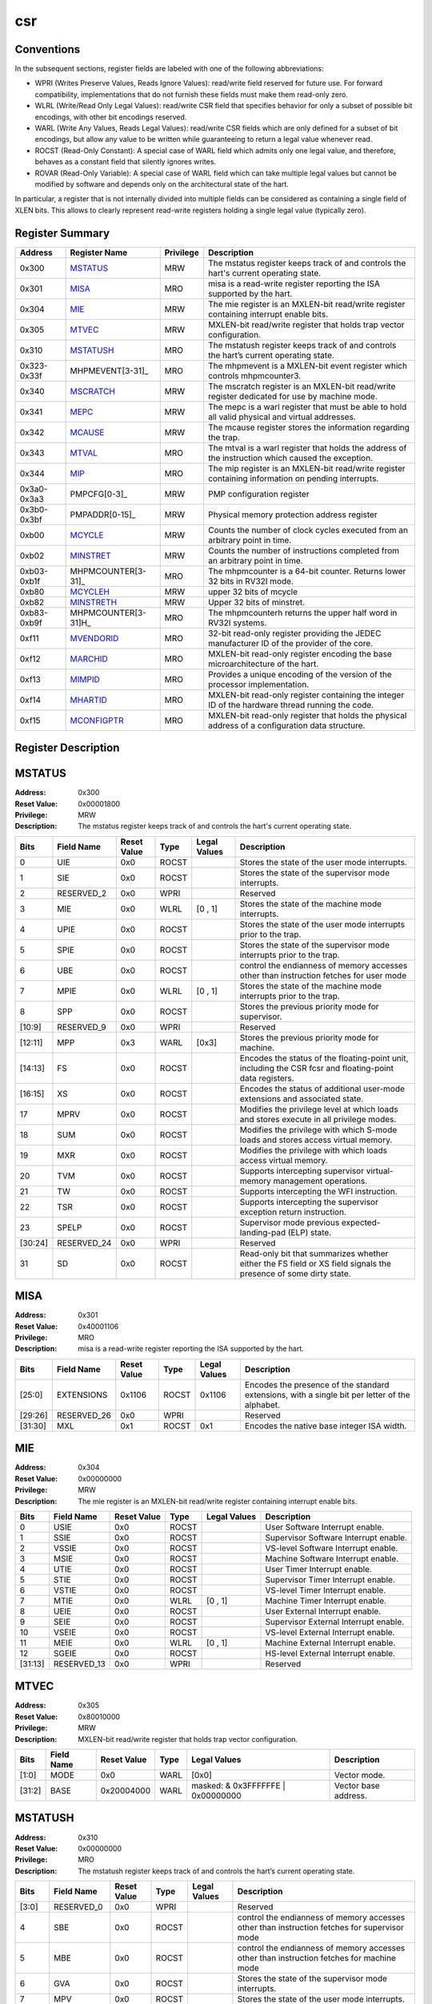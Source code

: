 .. ..::

   Copyright (c) 2024 OpenHW Group
   Copyright (c) 2024 Thales
   SPDX-License-Identifier: Apache-2.0 WITH SHL-2.1
   Author: Abdessamii Oukalrazqou

===
csr
===

Conventions
-----------

In the subsequent sections, register fields are labeled with one of the
following abbreviations:

- WPRI (Writes Preserve Values, Reads Ignore Values): read/write field
  reserved for future use.  For forward compatibility, implementations
  that do not furnish these fields must make them read-only zero.
- WLRL (Write/Read Only Legal Values): read/write CSR field that
  specifies behavior for only a subset of possible bit encodings, with
  other bit encodings reserved.
- WARL (Write Any Values, Reads Legal Values): read/write CSR fields
  which are only defined for a subset of bit encodings, but allow any
  value to be written while guaranteeing to return a legal value
  whenever read.
- ROCST (Read-Only Constant): A special case of WARL field which admits
  only one legal value, and therefore, behaves as a constant field that
  silently ignores writes.
- ROVAR (Read-Only Variable): A special case of WARL field which can
  take   multiple legal values but cannot be modified by software and
  depends only on   the architectural state of the hart.

In particular, a register that is not internally divided into multiple
fields can be considered as containing a single field of XLEN bits. This
allows to clearly represent read-write registers holding a single legal
value (typically zero).

Register Summary
----------------

+-------------+---------------------+-------------+----------------------------------------------------------------------------------------------------+
| Address     | Register Name       | Privilege   | Description                                                                                        |
+=============+=====================+=============+====================================================================================================+
| 0x300       | MSTATUS_            | MRW         | The mstatus register keeps track of and controls the hart's current operating state.               |
+-------------+---------------------+-------------+----------------------------------------------------------------------------------------------------+
| 0x301       | MISA_               | MRO         | misa is a read-write register reporting the ISA supported by the hart.                             |
+-------------+---------------------+-------------+----------------------------------------------------------------------------------------------------+
| 0x304       | MIE_                | MRW         | The mie register is an MXLEN-bit read/write register containing interrupt enable bits.             |
+-------------+---------------------+-------------+----------------------------------------------------------------------------------------------------+
| 0x305       | MTVEC_              | MRW         | MXLEN-bit read/write register that holds trap vector configuration.                                |
+-------------+---------------------+-------------+----------------------------------------------------------------------------------------------------+
| 0x310       | MSTATUSH_           | MRO         | The mstatush register keeps track of and controls the hart’s current operating state.              |
+-------------+---------------------+-------------+----------------------------------------------------------------------------------------------------+
| 0x323-0x33f | MHPMEVENT[3-31]_    | MRO         | The mhpmevent is a MXLEN-bit event register which controls mhpmcounter3.                           |
+-------------+---------------------+-------------+----------------------------------------------------------------------------------------------------+
| 0x340       | MSCRATCH_           | MRW         | The mscratch register is an MXLEN-bit read/write register dedicated for use by machine mode.       |
+-------------+---------------------+-------------+----------------------------------------------------------------------------------------------------+
| 0x341       | MEPC_               | MRW         | The mepc is a warl register that must be able to hold all valid physical and virtual addresses.    |
+-------------+---------------------+-------------+----------------------------------------------------------------------------------------------------+
| 0x342       | MCAUSE_             | MRW         | The mcause register stores the information regarding the trap.                                     |
+-------------+---------------------+-------------+----------------------------------------------------------------------------------------------------+
| 0x343       | MTVAL_              | MRO         | The mtval is a warl register that holds the address of the instruction which caused the exception. |
+-------------+---------------------+-------------+----------------------------------------------------------------------------------------------------+
| 0x344       | MIP_                | MRO         | The mip register is an MXLEN-bit read/write register containing information on pending interrupts. |
+-------------+---------------------+-------------+----------------------------------------------------------------------------------------------------+
| 0x3a0-0x3a3 | PMPCFG[0-3]_        | MRW         | PMP configuration register                                                                         |
+-------------+---------------------+-------------+----------------------------------------------------------------------------------------------------+
| 0x3b0-0x3bf | PMPADDR[0-15]_      | MRW         | Physical memory protection address register                                                        |
+-------------+---------------------+-------------+----------------------------------------------------------------------------------------------------+
| 0xb00       | MCYCLE_             | MRW         | Counts the number of clock cycles executed from an arbitrary point in time.                        |
+-------------+---------------------+-------------+----------------------------------------------------------------------------------------------------+
| 0xb02       | MINSTRET_           | MRW         | Counts the number of instructions completed from an arbitrary point in time.                       |
+-------------+---------------------+-------------+----------------------------------------------------------------------------------------------------+
| 0xb03-0xb1f | MHPMCOUNTER[3-31]_  | MRO         | The mhpmcounter is a 64-bit counter. Returns lower 32 bits in RV32I mode.                          |
+-------------+---------------------+-------------+----------------------------------------------------------------------------------------------------+
| 0xb80       | MCYCLEH_            | MRW         | upper 32 bits of mcycle                                                                            |
+-------------+---------------------+-------------+----------------------------------------------------------------------------------------------------+
| 0xb82       | MINSTRETH_          | MRW         | Upper 32 bits of minstret.                                                                         |
+-------------+---------------------+-------------+----------------------------------------------------------------------------------------------------+
| 0xb83-0xb9f | MHPMCOUNTER[3-31]H_ | MRO         | The mhpmcounterh returns the upper half word in RV32I systems.                                     |
+-------------+---------------------+-------------+----------------------------------------------------------------------------------------------------+
| 0xf11       | MVENDORID_          | MRO         | 32-bit read-only register providing the JEDEC manufacturer ID of the provider of the core.         |
+-------------+---------------------+-------------+----------------------------------------------------------------------------------------------------+
| 0xf12       | MARCHID_            | MRO         | MXLEN-bit read-only register encoding the base microarchitecture of the hart.                      |
+-------------+---------------------+-------------+----------------------------------------------------------------------------------------------------+
| 0xf13       | MIMPID_             | MRO         | Provides a unique encoding of the version of the processor implementation.                         |
+-------------+---------------------+-------------+----------------------------------------------------------------------------------------------------+
| 0xf14       | MHARTID_            | MRO         | MXLEN-bit read-only register containing the integer ID of the hardware thread running the code.    |
+-------------+---------------------+-------------+----------------------------------------------------------------------------------------------------+
| 0xf15       | MCONFIGPTR_         | MRO         | MXLEN-bit read-only register that holds the physical address of a configuration data structure.    |
+-------------+---------------------+-------------+----------------------------------------------------------------------------------------------------+

Register Description
--------------------
MSTATUS
-------

:Address: 0x300
:Reset Value: 0x00001800
:Privilege: MRW
:Description: The mstatus register keeps track of and controls the
   hart's current operating state.

+---------+--------------+---------------+--------+----------------+-----------------------------------------------------------------------------------------------------------------+
| Bits    | Field Name   | Reset Value   | Type   | Legal Values   | Description                                                                                                     |
+=========+==============+===============+========+================+=================================================================================================================+
| 0       | UIE          | 0x0           | ROCST  |                | Stores the state of the user mode interrupts.                                                                   |
+---------+--------------+---------------+--------+----------------+-----------------------------------------------------------------------------------------------------------------+
| 1       | SIE          | 0x0           | ROCST  |                | Stores the state of the supervisor mode interrupts.                                                             |
+---------+--------------+---------------+--------+----------------+-----------------------------------------------------------------------------------------------------------------+
| 2       | RESERVED_2   | 0x0           | WPRI   |                | Reserved                                                                                                        |
+---------+--------------+---------------+--------+----------------+-----------------------------------------------------------------------------------------------------------------+
| 3       | MIE          | 0x0           | WLRL   | [0 , 1]        | Stores the state of the machine mode interrupts.                                                                |
+---------+--------------+---------------+--------+----------------+-----------------------------------------------------------------------------------------------------------------+
| 4       | UPIE         | 0x0           | ROCST  |                | Stores the state of the user mode interrupts prior to the trap.                                                 |
+---------+--------------+---------------+--------+----------------+-----------------------------------------------------------------------------------------------------------------+
| 5       | SPIE         | 0x0           | ROCST  |                | Stores the state of the supervisor mode interrupts prior to the trap.                                           |
+---------+--------------+---------------+--------+----------------+-----------------------------------------------------------------------------------------------------------------+
| 6       | UBE          | 0x0           | ROCST  |                | control the endianness of memory accesses other than instruction fetches for user mode                          |
+---------+--------------+---------------+--------+----------------+-----------------------------------------------------------------------------------------------------------------+
| 7       | MPIE         | 0x0           | WLRL   | [0 , 1]        | Stores the state of the machine mode interrupts prior to the trap.                                              |
+---------+--------------+---------------+--------+----------------+-----------------------------------------------------------------------------------------------------------------+
| 8       | SPP          | 0x0           | ROCST  |                | Stores the previous priority mode for supervisor.                                                               |
+---------+--------------+---------------+--------+----------------+-----------------------------------------------------------------------------------------------------------------+
| [10:9]  | RESERVED_9   | 0x0           | WPRI   |                | Reserved                                                                                                        |
+---------+--------------+---------------+--------+----------------+-----------------------------------------------------------------------------------------------------------------+
| [12:11] | MPP          | 0x3           | WARL   | [0x3]          | Stores the previous priority mode for machine.                                                                  |
+---------+--------------+---------------+--------+----------------+-----------------------------------------------------------------------------------------------------------------+
| [14:13] | FS           | 0x0           | ROCST  |                | Encodes the status of the floating-point unit, including the CSR fcsr and floating-point data registers.        |
+---------+--------------+---------------+--------+----------------+-----------------------------------------------------------------------------------------------------------------+
| [16:15] | XS           | 0x0           | ROCST  |                | Encodes the status of additional user-mode extensions and associated state.                                     |
+---------+--------------+---------------+--------+----------------+-----------------------------------------------------------------------------------------------------------------+
| 17      | MPRV         | 0x0           | ROCST  |                | Modifies the privilege level at which loads and stores execute in all privilege modes.                          |
+---------+--------------+---------------+--------+----------------+-----------------------------------------------------------------------------------------------------------------+
| 18      | SUM          | 0x0           | ROCST  |                | Modifies the privilege with which S-mode loads and stores access virtual memory.                                |
+---------+--------------+---------------+--------+----------------+-----------------------------------------------------------------------------------------------------------------+
| 19      | MXR          | 0x0           | ROCST  |                | Modifies the privilege with which loads access virtual memory.                                                  |
+---------+--------------+---------------+--------+----------------+-----------------------------------------------------------------------------------------------------------------+
| 20      | TVM          | 0x0           | ROCST  |                | Supports intercepting supervisor virtual-memory management operations.                                          |
+---------+--------------+---------------+--------+----------------+-----------------------------------------------------------------------------------------------------------------+
| 21      | TW           | 0x0           | ROCST  |                | Supports intercepting the WFI instruction.                                                                      |
+---------+--------------+---------------+--------+----------------+-----------------------------------------------------------------------------------------------------------------+
| 22      | TSR          | 0x0           | ROCST  |                | Supports intercepting the supervisor exception return instruction.                                              |
+---------+--------------+---------------+--------+----------------+-----------------------------------------------------------------------------------------------------------------+
| 23      | SPELP        | 0x0           | ROCST  |                | Supervisor mode previous expected-landing-pad (ELP) state.                                                      |
+---------+--------------+---------------+--------+----------------+-----------------------------------------------------------------------------------------------------------------+
| [30:24] | RESERVED_24  | 0x0           | WPRI   |                | Reserved                                                                                                        |
+---------+--------------+---------------+--------+----------------+-----------------------------------------------------------------------------------------------------------------+
| 31      | SD           | 0x0           | ROCST  |                | Read-only bit that summarizes whether either the FS field or XS field signals the presence of some dirty state. |
+---------+--------------+---------------+--------+----------------+-----------------------------------------------------------------------------------------------------------------+

MISA
----

:Address: 0x301
:Reset Value: 0x40001106
:Privilege: MRO
:Description: misa is a read-write register reporting the ISA supported
   by the hart.

+---------+--------------+---------------+--------+----------------+------------------------------------------------------------------------------------------------+
| Bits    | Field Name   | Reset Value   | Type   | Legal Values   | Description                                                                                    |
+=========+==============+===============+========+================+================================================================================================+
| [25:0]  | EXTENSIONS   | 0x1106        | ROCST  | 0x1106         | Encodes the presence of the standard extensions, with a single bit per letter of the alphabet. |
+---------+--------------+---------------+--------+----------------+------------------------------------------------------------------------------------------------+
| [29:26] | RESERVED_26  | 0x0           | WPRI   |                | Reserved                                                                                       |
+---------+--------------+---------------+--------+----------------+------------------------------------------------------------------------------------------------+
| [31:30] | MXL          | 0x1           | ROCST  | 0x1            | Encodes the native base integer ISA width.                                                     |
+---------+--------------+---------------+--------+----------------+------------------------------------------------------------------------------------------------+

MIE
---

:Address: 0x304
:Reset Value: 0x00000000
:Privilege: MRW
:Description: The mie register is an MXLEN-bit read/write register
   containing interrupt enable bits.

+---------+--------------+---------------+--------+----------------+---------------------------------------+
| Bits    | Field Name   | Reset Value   | Type   | Legal Values   | Description                           |
+=========+==============+===============+========+================+=======================================+
| 0       | USIE         | 0x0           | ROCST  |                | User Software Interrupt enable.       |
+---------+--------------+---------------+--------+----------------+---------------------------------------+
| 1       | SSIE         | 0x0           | ROCST  |                | Supervisor Software Interrupt enable. |
+---------+--------------+---------------+--------+----------------+---------------------------------------+
| 2       | VSSIE        | 0x0           | ROCST  |                | VS-level Software Interrupt enable.   |
+---------+--------------+---------------+--------+----------------+---------------------------------------+
| 3       | MSIE         | 0x0           | ROCST  |                | Machine Software Interrupt enable.    |
+---------+--------------+---------------+--------+----------------+---------------------------------------+
| 4       | UTIE         | 0x0           | ROCST  |                | User Timer Interrupt enable.          |
+---------+--------------+---------------+--------+----------------+---------------------------------------+
| 5       | STIE         | 0x0           | ROCST  |                | Supervisor Timer Interrupt enable.    |
+---------+--------------+---------------+--------+----------------+---------------------------------------+
| 6       | VSTIE        | 0x0           | ROCST  |                | VS-level Timer Interrupt enable.      |
+---------+--------------+---------------+--------+----------------+---------------------------------------+
| 7       | MTIE         | 0x0           | WLRL   | [0 , 1]        | Machine Timer Interrupt enable.       |
+---------+--------------+---------------+--------+----------------+---------------------------------------+
| 8       | UEIE         | 0x0           | ROCST  |                | User External Interrupt enable.       |
+---------+--------------+---------------+--------+----------------+---------------------------------------+
| 9       | SEIE         | 0x0           | ROCST  |                | Supervisor External Interrupt enable. |
+---------+--------------+---------------+--------+----------------+---------------------------------------+
| 10      | VSEIE        | 0x0           | ROCST  |                | VS-level External Interrupt enable.   |
+---------+--------------+---------------+--------+----------------+---------------------------------------+
| 11      | MEIE         | 0x0           | WLRL   | [0 , 1]        | Machine External Interrupt enable.    |
+---------+--------------+---------------+--------+----------------+---------------------------------------+
| 12      | SGEIE        | 0x0           | ROCST  |                | HS-level External Interrupt enable.   |
+---------+--------------+---------------+--------+----------------+---------------------------------------+
| [31:13] | RESERVED_13  | 0x0           | WPRI   |                | Reserved                              |
+---------+--------------+---------------+--------+----------------+---------------------------------------+

MTVEC
-----

:Address: 0x305
:Reset Value: 0x80010000
:Privilege: MRW
:Description: MXLEN-bit read/write register that holds trap vector
   configuration.

+--------+--------------+---------------+--------+-----------------------------------+----------------------+
| Bits   | Field Name   | Reset Value   | Type   | Legal Values                      | Description          |
+========+==============+===============+========+===================================+======================+
| [1:0]  | MODE         | 0x0           | WARL   | [0x0]                             | Vector mode.         |
+--------+--------------+---------------+--------+-----------------------------------+----------------------+
| [31:2] | BASE         | 0x20004000    | WARL   | masked: & 0x3FFFFFFE | 0x00000000 | Vector base address. |
+--------+--------------+---------------+--------+-----------------------------------+----------------------+

MSTATUSH
--------

:Address: 0x310
:Reset Value: 0x00000000
:Privilege: MRO
:Description: The mstatush register keeps track of and controls the
   hart’s current operating state.

+---------+--------------+---------------+--------+----------------+----------------------------------------------------------------------------------------------+
| Bits    | Field Name   | Reset Value   | Type   | Legal Values   | Description                                                                                  |
+=========+==============+===============+========+================+==============================================================================================+
| [3:0]   | RESERVED_0   | 0x0           | WPRI   |                | Reserved                                                                                     |
+---------+--------------+---------------+--------+----------------+----------------------------------------------------------------------------------------------+
| 4       | SBE          | 0x0           | ROCST  |                | control the endianness of memory accesses other than instruction fetches for supervisor mode |
+---------+--------------+---------------+--------+----------------+----------------------------------------------------------------------------------------------+
| 5       | MBE          | 0x0           | ROCST  |                | control the endianness of memory accesses other than instruction fetches for machine mode    |
+---------+--------------+---------------+--------+----------------+----------------------------------------------------------------------------------------------+
| 6       | GVA          | 0x0           | ROCST  |                | Stores the state of the supervisor mode interrupts.                                          |
+---------+--------------+---------------+--------+----------------+----------------------------------------------------------------------------------------------+
| 7       | MPV          | 0x0           | ROCST  |                | Stores the state of the user mode interrupts.                                                |
+---------+--------------+---------------+--------+----------------+----------------------------------------------------------------------------------------------+
| 8       | RESERVED_8   | 0x0           | WPRI   |                | Reserved                                                                                     |
+---------+--------------+---------------+--------+----------------+----------------------------------------------------------------------------------------------+
| 9       | MPELP        | 0x0           | ROCST  |                | Machine mode previous expected-landing-pad (ELP) state.                                      |
+---------+--------------+---------------+--------+----------------+----------------------------------------------------------------------------------------------+
| [31:10] | RESERVED_10  | 0x0           | WPRI   |                | Reserved                                                                                     |
+---------+--------------+---------------+--------+----------------+----------------------------------------------------------------------------------------------+

MHPMEVENT[3-31]
---------------

:Address: 0x323-0x33f
:Reset Value: 0x00000000
:Privilege: MRO
:Description: The mhpmevent is a MXLEN-bit event register which controls
   mhpmcounter3.

+--------+--------------+---------------+--------+----------------+--------------------------------------------------------------------------+
| Bits   | Field Name   | Reset Value   | Type   | Legal Values   | Description                                                              |
+========+==============+===============+========+================+==========================================================================+
| [31:0] | MHPMEVENT[I] | 0x00000000    | ROCST  | 0x00000000     | The mhpmevent is a MXLEN-bit event register which controls mhpmcounter3. |
+--------+--------------+---------------+--------+----------------+--------------------------------------------------------------------------+

MSCRATCH
--------

:Address: 0x340
:Reset Value: 0x00000000
:Privilege: MRW
:Description: The mscratch register is an MXLEN-bit read/write register
   dedicated for use by machine mode.

+--------+--------------+---------------+--------+---------------------------+----------------------------------------------------------------------------------------------+
| Bits   | Field Name   | Reset Value   | Type   | Legal Values              | Description                                                                                  |
+========+==============+===============+========+===========================+==============================================================================================+
| [31:0] | MSCRATCH     | 0x00000000    | WARL   | [0x00000000 , 0xFFFFFFFF] | The mscratch register is an MXLEN-bit read/write register dedicated for use by machine mode. |
+--------+--------------+---------------+--------+---------------------------+----------------------------------------------------------------------------------------------+

MEPC
----

:Address: 0x341
:Reset Value: 0x00000000
:Privilege: MRW
:Description: The mepc is a warl register that must be able to hold all
   valid physical and virtual addresses.

+--------+--------------+---------------+--------+---------------------------+-------------------------------------------------------------------------------------------------+
| Bits   | Field Name   | Reset Value   | Type   | Legal Values              | Description                                                                                     |
+========+==============+===============+========+===========================+=================================================================================================+
| [31:0] | MEPC         | 0x00000000    | WARL   | [0x00000000 , 0xFFFFFFFF] | The mepc is a warl register that must be able to hold all valid physical and virtual addresses. |
+--------+--------------+---------------+--------+---------------------------+-------------------------------------------------------------------------------------------------+

MCAUSE
------

:Address: 0x342
:Reset Value: 0x00000000
:Privilege: MRW
:Description: The mcause register stores the information regarding the
   trap.

+--------+----------------+---------------+--------+----------------+-----------------------------------------------------+
| Bits   | Field Name     | Reset Value   | Type   | Legal Values   | Description                                         |
+========+================+===============+========+================+=====================================================+
| [30:0] | EXCEPTION_CODE | 0x0           | WLRL   | [0 , 15]       | Encodes the exception code.                         |
+--------+----------------+---------------+--------+----------------+-----------------------------------------------------+
| 31     | INTERRUPT      | 0x0           | WLRL   | [0x0 , 0x1]    | Indicates whether the trap was due to an interrupt. |
+--------+----------------+---------------+--------+----------------+-----------------------------------------------------+

MTVAL
-----

:Address: 0x343
:Reset Value: 0x00000000
:Privilege: MRO
:Description: The mtval is a warl register that holds the address of the
   instruction which caused the exception.

+--------+--------------+---------------+--------+----------------+----------------------------------------------------------------------------------------------------+
| Bits   | Field Name   | Reset Value   | Type   | Legal Values   | Description                                                                                        |
+========+==============+===============+========+================+====================================================================================================+
| [31:0] | MTVAL        | 0x00000000    | ROCST  | 0x00000000     | The mtval is a warl register that holds the address of the instruction which caused the exception. |
+--------+--------------+---------------+--------+----------------+----------------------------------------------------------------------------------------------------+

MIP
---

:Address: 0x344
:Reset Value: 0x00000000
:Privilege: MRO
:Description: The mip register is an MXLEN-bit read/write register
   containing information on pending interrupts.

+---------+--------------+---------------+--------+----------------+----------------------------------------+
| Bits    | Field Name   | Reset Value   | Type   | Legal Values   | Description                            |
+=========+==============+===============+========+================+========================================+
| 0       | USIP         | 0x0           | ROCST  |                | User Software Interrupt Pending.       |
+---------+--------------+---------------+--------+----------------+----------------------------------------+
| 1       | SSIP         | 0x0           | ROCST  |                | Supervisor Software Interrupt Pending. |
+---------+--------------+---------------+--------+----------------+----------------------------------------+
| 2       | VSSIP        | 0x0           | ROCST  |                | VS-level Software Interrupt Pending.   |
+---------+--------------+---------------+--------+----------------+----------------------------------------+
| 3       | MSIP         | 0x0           | ROCST  |                | Machine Software Interrupt Pending.    |
+---------+--------------+---------------+--------+----------------+----------------------------------------+
| 4       | UTIP         | 0x0           | ROCST  |                | User Timer Interrupt Pending.          |
+---------+--------------+---------------+--------+----------------+----------------------------------------+
| 5       | STIP         | 0x0           | ROCST  |                | Supervisor Timer Interrupt Pending.    |
+---------+--------------+---------------+--------+----------------+----------------------------------------+
| 6       | VSTIP        | 0x0           | ROCST  |                | VS-level Timer Interrupt Pending.      |
+---------+--------------+---------------+--------+----------------+----------------------------------------+
| 7       | MTIP         | 0x0           | ROVAR  | [0 , 1]        | Machine Timer Interrupt Pending.       |
+---------+--------------+---------------+--------+----------------+----------------------------------------+
| 8       | UEIP         | 0x0           | ROCST  |                | User External Interrupt Pending.       |
+---------+--------------+---------------+--------+----------------+----------------------------------------+
| 9       | SEIP         | 0x0           | ROCST  |                | Supervisor External Interrupt Pending. |
+---------+--------------+---------------+--------+----------------+----------------------------------------+
| 10      | VSEIP        | 0x0           | ROCST  |                | VS-level External Interrupt Pending.   |
+---------+--------------+---------------+--------+----------------+----------------------------------------+
| 11      | MEIP         | 0x0           | ROVAR  | [0 , 1]        | Machine External Interrupt Pending.    |
+---------+--------------+---------------+--------+----------------+----------------------------------------+
| 12      | SGEIP        | 0x0           | ROCST  |                | HS-level External Interrupt Pending.   |
+---------+--------------+---------------+--------+----------------+----------------------------------------+
| [31:13] | RESERVED_13  | 0x0           | WPRI   |                | Reserved                               |
+---------+--------------+---------------+--------+----------------+----------------------------------------+

PMPCFG[0-3]
-----------

:Address: 0x3a0-0x3a3
:Reset Value: 0x00000000
:Privilege: MRW
:Description: PMP configuration register

+---------+-----------------+---------------+--------+----------------+------------------------+
| Bits    | Field Name      | Reset Value   | Type   | Legal Values   | Description            |
+=========+=================+===============+========+================+========================+
| [7:0]   | PMP[I*4 + 0]CFG | 0x0           | WARL   | [0x00:0xFF]    | pmp configuration bits |
+---------+-----------------+---------------+--------+----------------+------------------------+
| [15:8]  | PMP[I*4 + 1]CFG | 0x0           | WARL   | [0x00:0xFF]    | pmp configuration bits |
+---------+-----------------+---------------+--------+----------------+------------------------+
| [23:16] | PMP[I*4 + 2]CFG | 0x0           | WARL   | [0x00:0xFF]    | pmp configuration bits |
+---------+-----------------+---------------+--------+----------------+------------------------+
| [31:24] | PMP[I*4 + 3]CFG | 0x0           | WARL   | [0x00:0xFF]    | pmp configuration bits |
+---------+-----------------+---------------+--------+----------------+------------------------+

PMPADDR[0-15]
-------------

:Address: 0x3b0-0x3bf
:Reset Value: 0x00000000
:Privilege: MRW
:Description: Physical memory protection address register

+--------+--------------+---------------+--------+---------------------------+---------------------------------------------+
| Bits   | Field Name   | Reset Value   | Type   | Legal Values              | Description                                 |
+========+==============+===============+========+===========================+=============================================+
| [31:0] | PMPADDR[I]   | 0x00000000    | WARL   | [0x00000000 , 0xFFFFFFFF] | Physical memory protection address register |
+--------+--------------+---------------+--------+---------------------------+---------------------------------------------+

MCYCLE
------

:Address: 0xb00
:Reset Value: 0x00000000
:Privilege: MRW
:Description: Counts the number of clock cycles executed from an
   arbitrary point in time.

+--------+--------------+---------------+--------+---------------------------+-----------------------------------------------------------------------------+
| Bits   | Field Name   | Reset Value   | Type   | Legal Values              | Description                                                                 |
+========+==============+===============+========+===========================+=============================================================================+
| [31:0] | MCYCLE       | 0x00000000    | WARL   | [0x00000000 , 0xFFFFFFFF] | Counts the number of clock cycles executed from an arbitrary point in time. |
+--------+--------------+---------------+--------+---------------------------+-----------------------------------------------------------------------------+

MINSTRET
--------

:Address: 0xb02
:Reset Value: 0x00000000
:Privilege: MRW
:Description: Counts the number of instructions completed from an
   arbitrary point in time.

+--------+--------------+---------------+--------+---------------------------+------------------------------------------------------------------------------+
| Bits   | Field Name   | Reset Value   | Type   | Legal Values              | Description                                                                  |
+========+==============+===============+========+===========================+==============================================================================+
| [31:0] | MINSTRET     | 0x00000000    | WARL   | [0x00000000 , 0xFFFFFFFF] | Counts the number of instructions completed from an arbitrary point in time. |
+--------+--------------+---------------+--------+---------------------------+------------------------------------------------------------------------------+

MHPMCOUNTER[3-31]
-----------------

:Address: 0xb03-0xb1f
:Reset Value: 0x00000000
:Privilege: MRO
:Description: The mhpmcounter is a 64-bit counter. Returns lower 32 bits
   in RV32I mode.

+--------+----------------+---------------+--------+----------------+---------------------------------------------------------------------------+
| Bits   | Field Name     | Reset Value   | Type   | Legal Values   | Description                                                               |
+========+================+===============+========+================+===========================================================================+
| [31:0] | MHPMCOUNTER[I] | 0x00000000    | ROCST  | 0x00000000     | The mhpmcounter is a 64-bit counter. Returns lower 32 bits in RV32I mode. |
+--------+----------------+---------------+--------+----------------+---------------------------------------------------------------------------+

MCYCLEH
-------

:Address: 0xb80
:Reset Value: 0x00000000
:Privilege: MRW
:Description: upper 32 bits of mcycle

+--------+--------------+---------------+--------+---------------------------+-------------------------+
| Bits   | Field Name   | Reset Value   | Type   | Legal Values              | Description             |
+========+==============+===============+========+===========================+=========================+
| [31:0] | MCYCLEH      | 0x00000000    | WARL   | [0x00000000 , 0xFFFFFFFF] | upper 32 bits of mcycle |
+--------+--------------+---------------+--------+---------------------------+-------------------------+

MINSTRETH
---------

:Address: 0xb82
:Reset Value: 0x00000000
:Privilege: MRW
:Description: Upper 32 bits of minstret.

+--------+--------------+---------------+--------+---------------------------+----------------------------+
| Bits   | Field Name   | Reset Value   | Type   | Legal Values              | Description                |
+========+==============+===============+========+===========================+============================+
| [31:0] | MINSTRETH    | 0x00000000    | WARL   | [0x00000000 , 0xFFFFFFFF] | Upper 32 bits of minstret. |
+--------+--------------+---------------+--------+---------------------------+----------------------------+

MHPMCOUNTER[3-31]H
------------------

:Address: 0xb83-0xb9f
:Reset Value: 0x00000000
:Privilege: MRO
:Description: The mhpmcounterh returns the upper half word in RV32I
   systems.

+--------+-----------------+---------------+--------+----------------+----------------------------------------------------------------+
| Bits   | Field Name      | Reset Value   | Type   | Legal Values   | Description                                                    |
+========+=================+===============+========+================+================================================================+
| [31:0] | MHPMCOUNTER[I]H | 0x00000000    | ROCST  | 0x00000000     | The mhpmcounterh returns the upper half word in RV32I systems. |
+--------+-----------------+---------------+--------+----------------+----------------------------------------------------------------+

MVENDORID
---------

:Address: 0xf11
:Reset Value: 0x00000602
:Privilege: MRO
:Description: 32-bit read-only register providing the JEDEC manufacturer
   ID of the provider of the core.

+--------+--------------+---------------+--------+----------------+--------------------------------------------------------------------------------------------+
| Bits   | Field Name   | Reset Value   | Type   | Legal Values   | Description                                                                                |
+========+==============+===============+========+================+============================================================================================+
| [31:0] | MVENDORID    | 0x00000602    | ROCST  | 0x00000602     | 32-bit read-only register providing the JEDEC manufacturer ID of the provider of the core. |
+--------+--------------+---------------+--------+----------------+--------------------------------------------------------------------------------------------+

MARCHID
-------

:Address: 0xf12
:Reset Value: 0x00000003
:Privilege: MRO
:Description: MXLEN-bit read-only register encoding the base
   microarchitecture of the hart.

+--------+--------------+---------------+--------+----------------+-------------------------------------------------------------------------------+
| Bits   | Field Name   | Reset Value   | Type   | Legal Values   | Description                                                                   |
+========+==============+===============+========+================+===============================================================================+
| [31:0] | MARCHID      | 0x00000003    | ROCST  | 0x00000003     | MXLEN-bit read-only register encoding the base microarchitecture of the hart. |
+--------+--------------+---------------+--------+----------------+-------------------------------------------------------------------------------+

MIMPID
------

:Address: 0xf13
:Reset Value: 0x00000000
:Privilege: MRO
:Description: Provides a unique encoding of the version of the processor
   implementation.

+--------+--------------+---------------+--------+----------------+----------------------------------------------------------------------------+
| Bits   | Field Name   | Reset Value   | Type   | Legal Values   | Description                                                                |
+========+==============+===============+========+================+============================================================================+
| [31:0] | MIMPID       | 0x00000000    | ROCST  | 0x00000000     | Provides a unique encoding of the version of the processor implementation. |
+--------+--------------+---------------+--------+----------------+----------------------------------------------------------------------------+

MHARTID
-------

:Address: 0xf14
:Reset Value: 0x00000000
:Privilege: MRO
:Description: MXLEN-bit read-only register containing the integer ID of
   the hardware thread running the code.

+--------+--------------+---------------+--------+----------------+-------------------------------------------------------------------------------------------------+
| Bits   | Field Name   | Reset Value   | Type   | Legal Values   | Description                                                                                     |
+========+==============+===============+========+================+=================================================================================================+
| [31:0] | MHARTID      | 0x00000000    | ROCST  | 0x00000000     | MXLEN-bit read-only register containing the integer ID of the hardware thread running the code. |
+--------+--------------+---------------+--------+----------------+-------------------------------------------------------------------------------------------------+

MCONFIGPTR
----------

:Address: 0xf15
:Reset Value: 0x00000000
:Privilege: MRO
:Description: MXLEN-bit read-only register that holds the physical
   address of a configuration data structure.

+--------+--------------+---------------+--------+----------------+-------------------------------------------------------------------------------------------------+
| Bits   | Field Name   | Reset Value   | Type   | Legal Values   | Description                                                                                     |
+========+==============+===============+========+================+=================================================================================================+
| [31:0] | MCONFIGPTR   | 0x00000000    | ROCST  | 0x00000000     | MXLEN-bit read-only register that holds the physical address of a configuration data structure. |
+--------+--------------+---------------+--------+----------------+-------------------------------------------------------------------------------------------------+

